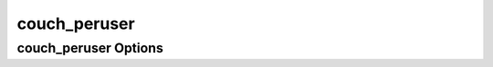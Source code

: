 .. Licensed under the Apache License, Version 2.0 (the "License"); you may not
.. use this file except in compliance with the License. You may obtain a copy of
.. the License at
..
..   http://www.apache.org/licenses/LICENSE-2.0
..
.. Unless required by applicable law or agreed to in writing, software
.. distributed under the License is distributed on an "AS IS" BASIS, WITHOUT
.. WARRANTIES OR CONDITIONS OF ANY KIND, either express or implied. See the
.. License for the specific language governing permissions and limitations under
.. the License.

.. default-domain:: config
.. highlight:: ini

=============
couch_peruser
=============

.. _config/couch_peruser:

couch_peruser Options
=====================

.. config:section:: couch_peruser :: couch_peruser Options

    .. config:option:: enable

    If set to ``true``, couch_peruser ensures that a private per-user
    database exists for each document in ``_users``. These databases are
    writable only by the corresponding user. Databases are in the following
    form: ``userdb-{hex encoded username}``. ::

        [couch_peruser]
        enable = false

    .. note::
        The ``_users`` database must exist before couch_peruser can be enabled.

    .. config:option:: delete_dbs

    If set to ``true`` and a user is deleted, the respective database gets
    deleted as well. ::

        [couch_peruser]
        delete_dbs = false

    Note: When using JWT authorization, the provided token must include a custom
    ``_couchdb.roles=['_admin']`` claim to for the peruser database to be properly
    created and accessible for the user provided in the ``sub=`` claim.
